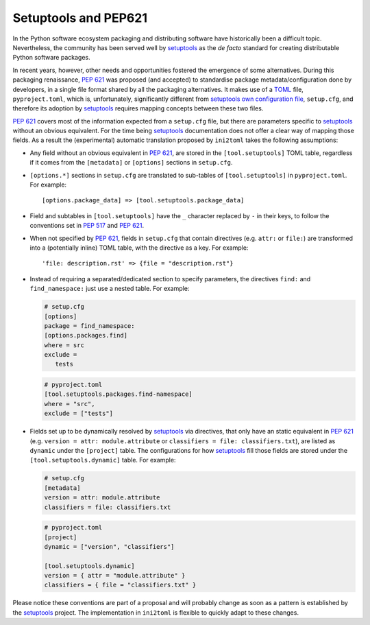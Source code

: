 =====================
Setuptools and PEP621
=====================

In the Python software ecosystem packaging and distributing software have
historically been a difficult topic.
Nevertheless, the community has been served well by setuptools_ as the *de facto*
standard for creating distributable Python software packages.

In recent years, however, other needs and opportunities fostered the emergence
of some alternatives.
During this packaging renaissance, `PEP 621`_ was proposed (and accepted)
to standardise package metadata/configuration done by developers, in a single
file format shared by all the packaging alternatives.
It makes use of a TOML_ file, ``pyproject.toml``, which is, unfortunately,
significantly different from `setuptools own configuration file`_,
``setup.cfg``, and therefore its adoption by setuptools_ requires mapping
concepts between these two files.

`PEP 621`_ covers most of the information expected from a ``setup.cfg`` file,
but there are parameters specific to setuptools_ without an obvious equivalent.
For the time being setuptools_ documentation does not offer a clear way of
mapping those fields. As a result the (experimental) automatic translation
proposed by ``ini2toml`` takes the following assumptions:

- Any field without an obvious equivalent in `PEP 621`_, are stored in the
  ``[tool.setuptools]`` TOML table, regardless if it comes from the
  ``[metadata]`` or ``[options]`` sections in ``setup.cfg``.
- ``[options.*]`` sections in ``setup.cfg`` are translated to sub-tables of
  ``[tool.setuptools]`` in ``pyproject.toml``. For example::

    [options.package_data] => [tool.setuptools.package_data]

- Field and subtables in ``[tool.setuptools]`` have the ``_`` character
  replaced by ``-`` in their keys, to follow the conventions set in `PEP 517`_
  and `PEP 621`_.
- When not specified by `PEP 621`_, fields in ``setup.cfg`` that contain
  directives (e.g. ``attr:`` or ``file:``) are transformed into a (potentially
  inline) TOML table, with the directive as a key. For example::

    'file: description.rst' => {file = "description.rst"}

- Instead of requiring a separated/dedicated section to specify parameters, the
  directives ``find:`` and ``find_namespace:`` just use a nested table. For example:

  .. code-block:: ini

     # setup.cfg
     [options]
     package = find_namespace:
     [options.packages.find]
     where = src
     exclude =
        tests

  .. code-block:: toml

     # pyproject.toml
     [tool.setuptools.packages.find-namespace]
     where = "src",
     exclude = ["tests"]

- Fields set up to be dynamically resolved by setuptools_ via directives, that
  only have an static equivalent in `PEP 621`_ (e.g. ``version = attr: module.attribute``
  or ``classifiers = file: classifiers.txt``), are listed as ``dynamic``
  under the ``[project]`` table. The configurations for how setuptools_ fill
  those fields are stored under the ``[tool.setuptools.dynamic]`` table.
  For example:

  .. code-block:: ini

     # setup.cfg
     [metadata]
     version = attr: module.attribute
     classifiers = file: classifiers.txt

  .. code-block:: toml

     # pyproject.toml
     [project]
     dynamic = ["version", "classifiers"]

     [tool.setuptools.dynamic]
     version = { attr = "module.attribute" }
     classifiers = { file = "classifiers.txt" }


Please notice these conventions are part of a proposal and will probably
change as soon as a pattern is established by the setuptools_ project.
The implementation in ``ini2toml`` is flexible to quickly adapt to these
changes.


.. _PEP 517: https://www.python.org/dev/peps/pep-0517/
.. _PEP 621: https://www.python.org/dev/peps/pep-0621/
.. _setuptools: https://setuptools.readthedocs.io/en/stable/
.. _TOML: https://toml.io/en/
.. _setuptools own configuration file: https://setuptools.readthedocs.io/en/latest/userguide/declarative_config.html

